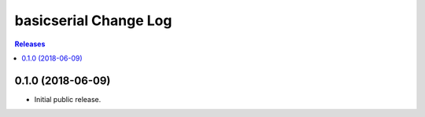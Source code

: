 **********************
basicserial Change Log
**********************

.. contents:: Releases


0.1.0 (2018-06-09)
==================

* Initial public release.

